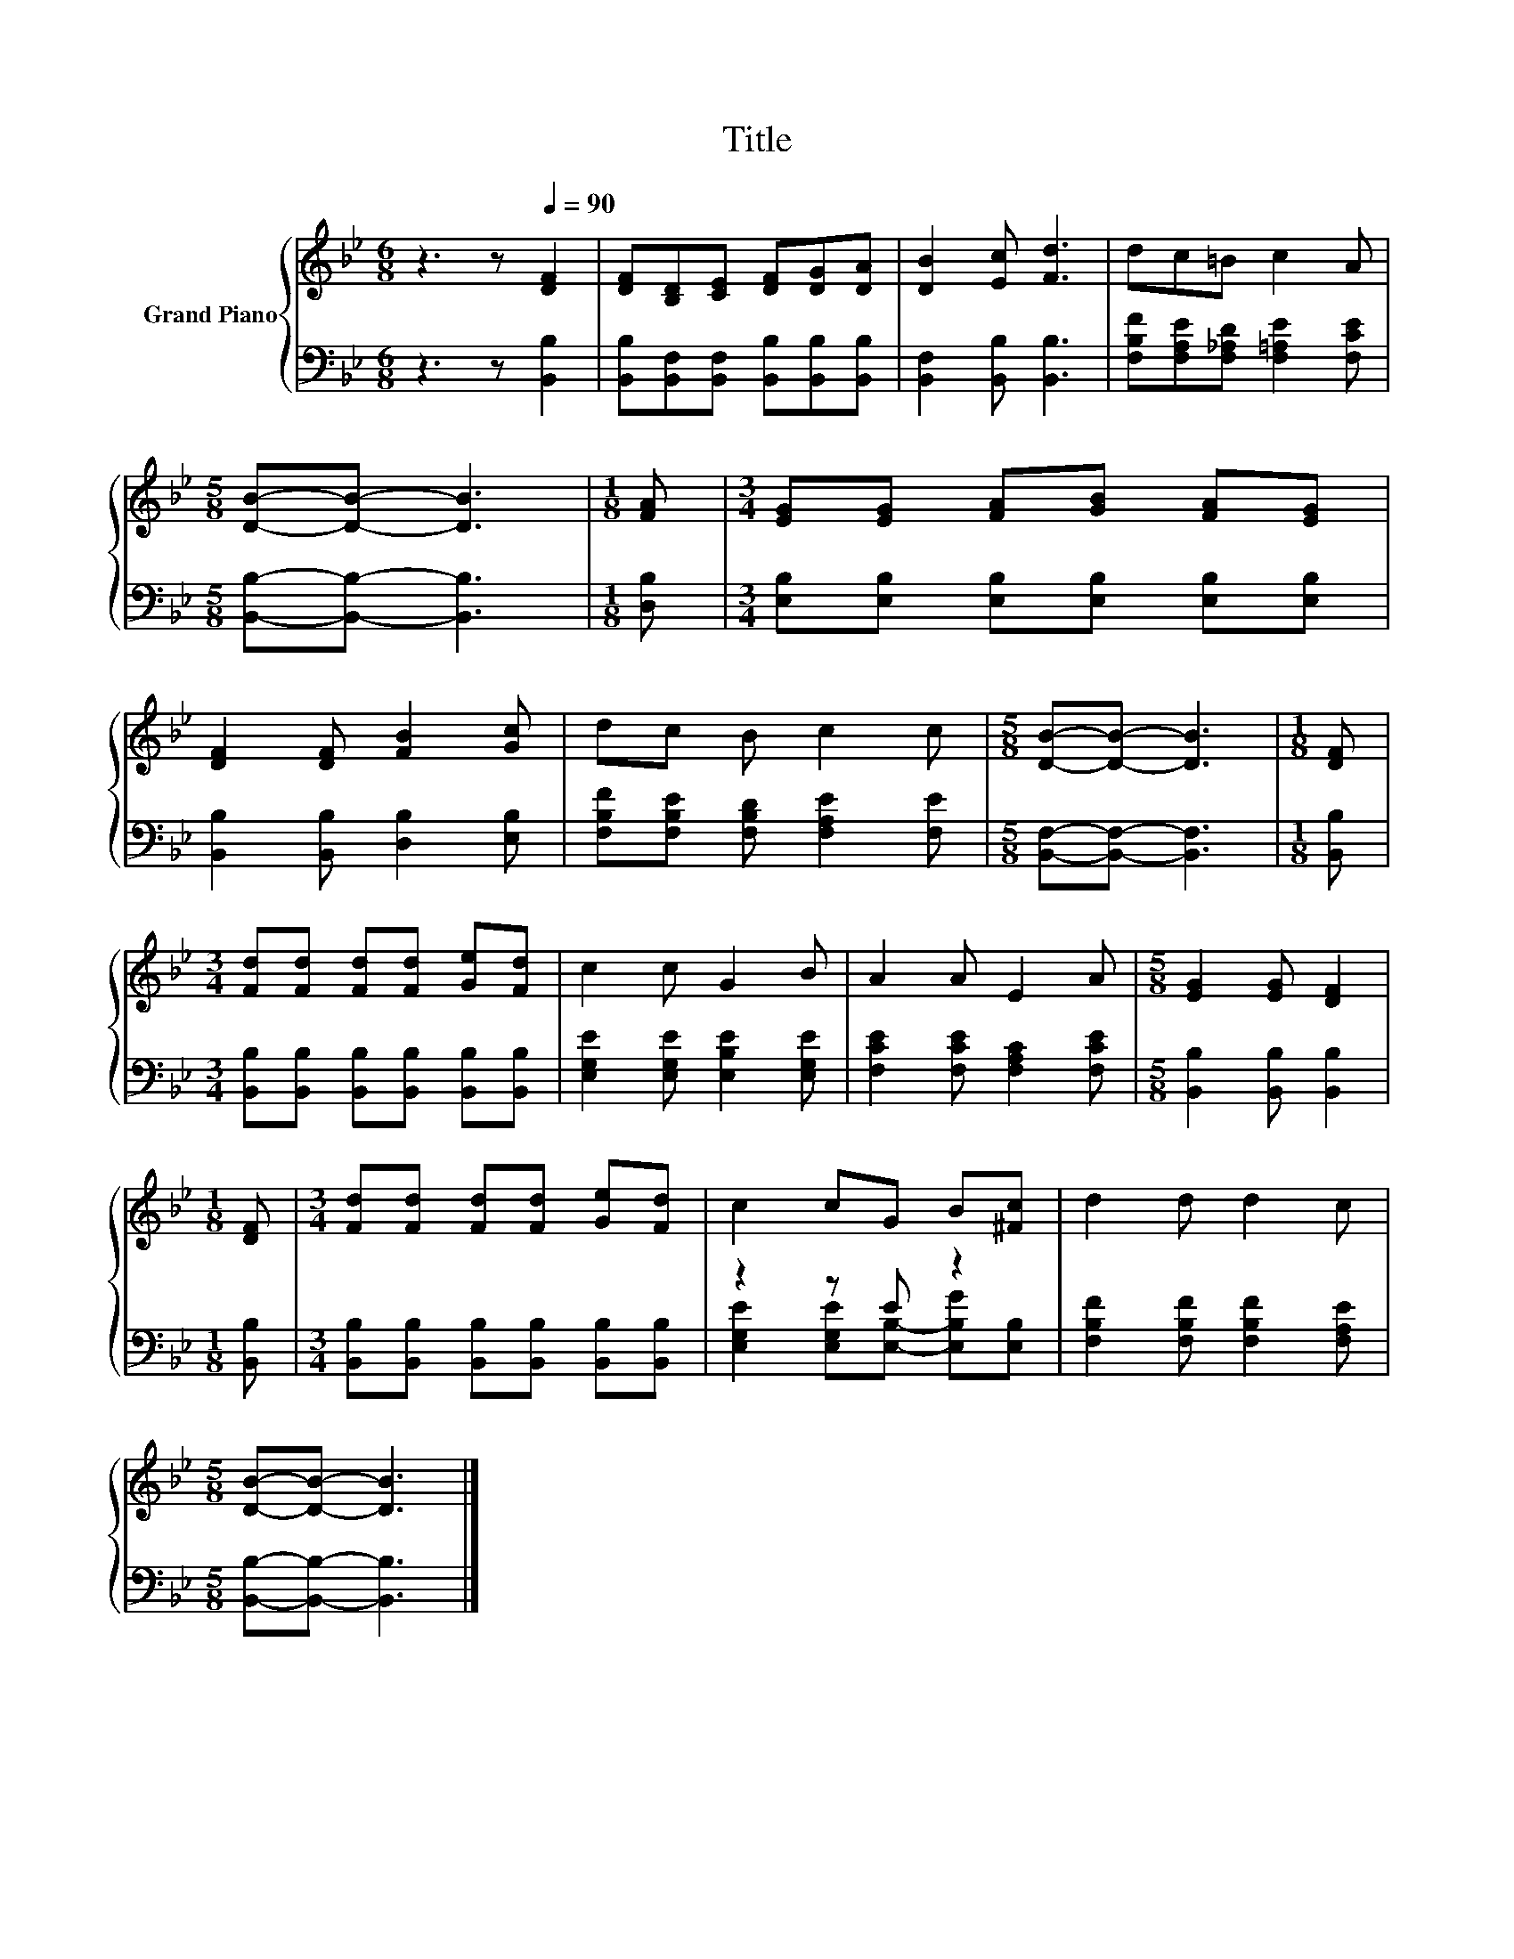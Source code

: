 X:1
T:Title
%%score { 1 | ( 2 3 ) }
L:1/8
M:6/8
K:Bb
V:1 treble nm="Grand Piano"
V:2 bass 
V:3 bass 
V:1
 z3 z[Q:1/4=90] [DF]2 | [DF][B,D][CE] [DF][DG][DA] | [DB]2 [Ec] [Fd]3 | dc=B c2 A | %4
[M:5/8] [DB]-[DB]- [DB]3 |[M:1/8] [FA] |[M:3/4] [EG][EG] [FA][GB] [FA][EG] | %7
 [DF]2 [DF] [FB]2 [Gc] | dc B c2 c |[M:5/8] [DB]-[DB]- [DB]3 |[M:1/8] [DF] | %11
[M:3/4] [Fd][Fd] [Fd][Fd] [Ge][Fd] | c2 c G2 B | A2 A E2 A |[M:5/8] [EG]2 [EG] [DF]2 | %15
[M:1/8] [DF] |[M:3/4] [Fd][Fd] [Fd][Fd] [Ge][Fd] | c2 cG B[^Fc] | d2 d d2 c | %19
[M:5/8] [DB]-[DB]- [DB]3 |] %20
V:2
 z3 z [B,,B,]2 | [B,,B,][B,,F,][B,,F,] [B,,B,][B,,B,][B,,B,] | [B,,F,]2 [B,,B,] [B,,B,]3 | %3
 [F,B,F][F,A,E][F,_A,D] [F,=A,E]2 [F,CE] |[M:5/8] [B,,B,]-[B,,B,]- [B,,B,]3 |[M:1/8] [D,B,] | %6
[M:3/4] [E,B,][E,B,] [E,B,][E,B,] [E,B,][E,B,] | [B,,B,]2 [B,,B,] [D,B,]2 [E,B,] | %8
 [F,B,F][F,B,E] [F,B,D] [F,A,E]2 [F,E] |[M:5/8] [B,,F,]-[B,,F,]- [B,,F,]3 |[M:1/8] [B,,B,] | %11
[M:3/4] [B,,B,][B,,B,] [B,,B,][B,,B,] [B,,B,][B,,B,] | [E,G,E]2 [E,G,E] [E,B,E]2 [E,G,E] | %13
 [F,CE]2 [F,CE] [F,A,C]2 [F,CE] |[M:5/8] [B,,B,]2 [B,,B,] [B,,B,]2 |[M:1/8] [B,,B,] | %16
[M:3/4] [B,,B,][B,,B,] [B,,B,][B,,B,] [B,,B,][B,,B,] | z2 z E z2 | %18
 [F,B,F]2 [F,B,F] [F,B,F]2 [F,A,E] |[M:5/8] [B,,B,]-[B,,B,]- [B,,B,]3 |] %20
V:3
 x6 | x6 | x6 | x6 |[M:5/8] x5 |[M:1/8] x |[M:3/4] x6 | x6 | x6 |[M:5/8] x5 |[M:1/8] x | %11
[M:3/4] x6 | x6 | x6 |[M:5/8] x5 |[M:1/8] x |[M:3/4] x6 | [E,G,E]2 [E,G,E][E,B,]- [E,B,G][E,B,] | %18
 x6 |[M:5/8] x5 |] %20

